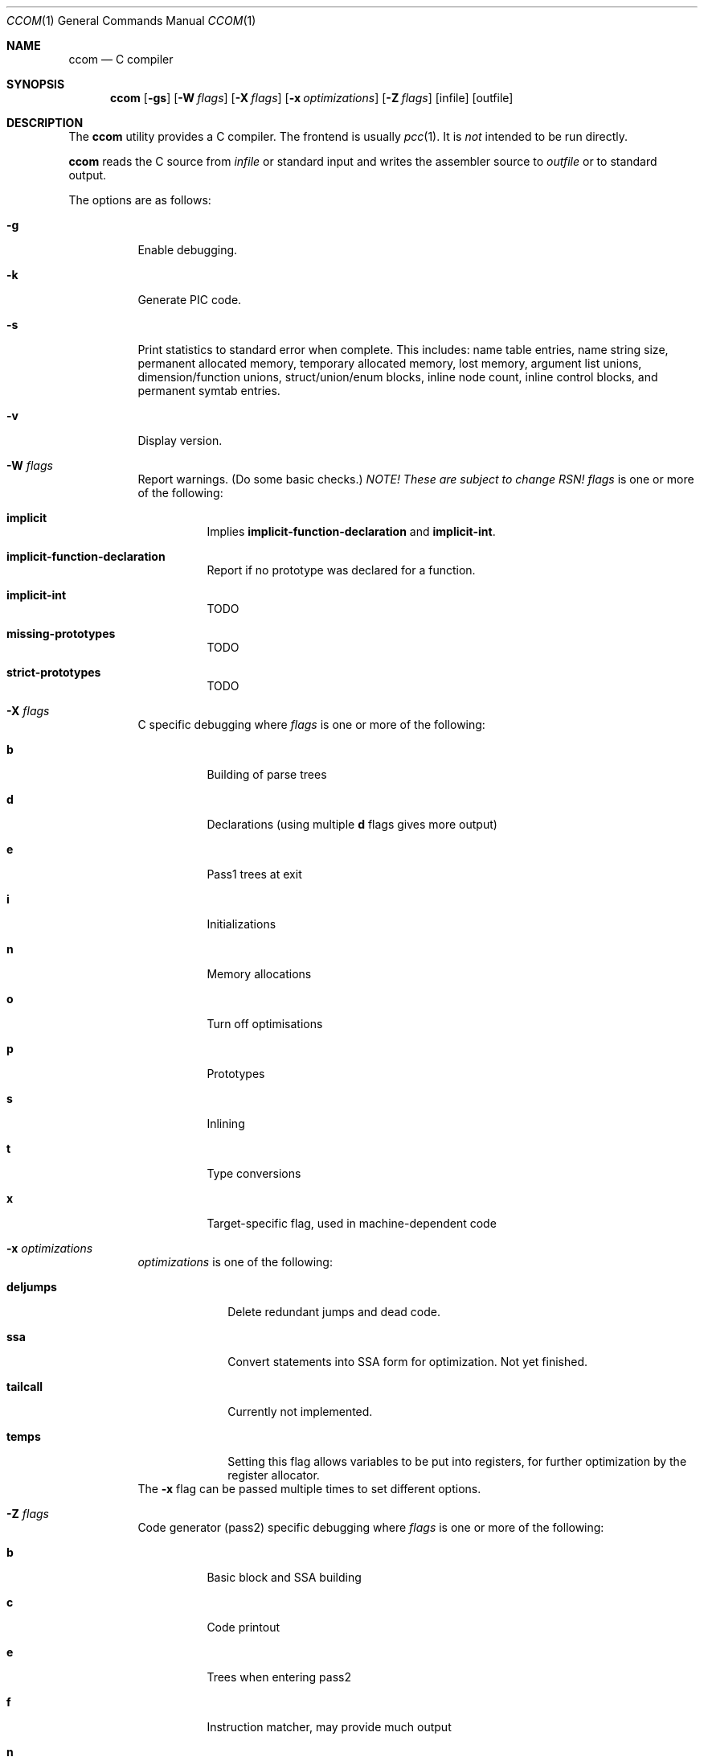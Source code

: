 .\"	$NetBSD$
.\"	$Id$
."\
.\" Copyright (c) 2007 Jeremy C. Reed <reed@reedmedia.net>
.\" Permission to use, copy, modify, and/or distribute this software for any
.\" purpose with or without fee is hereby granted, provided that the above
.\" copyright notice and this permission notice appear in all copies.
.\"
.\" THE SOFTWARE IS PROVIDED "AS IS" AND THE AUTHOR AND CONTRIBUTORS DISCLAIM
.\" ALL WARRANTIES WITH REGARD TO THIS SOFTWARE INCLUDING ALL IMPLIED
.\" WARRANTIES OF MERCHANTABILITY AND FITNESS. IN NO EVENT SHALL AUTHOR AND
.\" CONTRIBUTORS BE LIABLE FOR ANY SPECIAL, DIRECT, INDIRECT, OR CONSEQUENTIAL
.\" DAMAGES OR ANY DAMAGES WHATSOEVER RESULTING FROM LOSS OF USE, DATA OR
.\" PROFITS, WHETHER IN AN ACTION OF CONTRACT, NEGLIGENCE OR OTHER TORTIOUS
.\" ACTION, ARISING OUT OF OR IN CONNECTION WITH THE USE OR PERFORMANCE OF
.\" THIS SOFTWARE.
.Dd September 14, 2007
.Dt CCOM 1
.Os
.Sh NAME
.Nm ccom
.Nd C compiler
.Sh SYNOPSIS
.Nm
.Op Fl gs
.Op Fl W Ar flags
.Op Fl X Ar flags
.Op Fl x Ar optimizations
.Op Fl Z Ar flags
.Op infile
.Op outfile
.Sh DESCRIPTION
The
.Nm
utility provides a C compiler.
The frontend is usually
.Xr pcc 1 .
It is
.Em not
intended to be run directly.
.Pp
.Nm
reads the C source from
.Ar infile
or standard input and writes the assembler source
to
.Ar outfile
or to standard output.
.Pp
The options are as follows:
.Bl -tag -width Ds
.It Fl g
Enable debugging.
.\" built into binary, explain stabs?
.It Fl k
Generate PIC code.
.It Fl s
Print statistics to standard error when complete.
This includes:
name table entries, name string size, permanent allocated memory,
temporary allocated memory, lost memory, argument list unions,
dimension/function unions, struct/union/enum blocks, inline node count,
inline control blocks, and permanent symtab entries.
.\" TODO: explain units for above?
.It Fl v
Display version.
.It Fl W Ar flags
Report warnings.
(Do some basic checks.)
.Em NOTE!
.Em These are subject to change RSN!
.Ar flags
is one or more of the following:
.Bl -tag -width Ds
.It Sy implicit
Implies
.Sy implicit-function-declaration
and
.Sy implicit-int .
.It Sy implicit-function-declaration
Report if no prototype was declared for a function.
.It Sy implicit-int
TODO
.It Sy missing-prototypes
TODO
.It Sy strict-prototypes
TODO
.El
.\"
.It Fl X Ar flags
C specific debugging where
.Ar flags
is one or more of the following:
.Bl -tag -width Ds
.It Sy b
Building of parse trees
.It Sy d
Declarations (using multiple
.Sy d
flags gives more output)
.It Sy e
Pass1 trees at exit
.It Sy i
Initializations
.It Sy n
Memory allocations
.It Sy o
Turn off optimisations
.It Sy p
Prototypes
.It Sy s
Inlining
.It Sy t
Type conversions
.It Sy x
Target-specific flag, used in machine-dependent code
.El
.\"
.It Fl x Ar optimizations
.Ar optimizations
is one of the following:
.\" TODO: reword this, since multiple terms don't go with one -x switch??
.Bl -tag -width deljumps
.It Sy deljumps
Delete redundant jumps and dead code.
.It Sy ssa
Convert statements into SSA form for optimization.
Not yet finished.
.It Sy tailcall
Currently not implemented.
.It Sy temps
Setting this flag allows variables to be put into registers, for further
optimization by the register allocator.
.El
The
.Fl x
flag can be passed multiple times to set different options.
.\"
.It Fl Z Ar flags
Code generator (pass2) specific debugging where
.Ar flags
is one or more of the following:
.Bl -tag -width Ds
.It Sy b
Basic block and SSA building
.It Sy c
Code printout
.It Sy e
Trees when entering pass2
.It Sy f
Instruction matcher, may provide much output
.It Sy n
Memory allocation
.It Sy o
Instruction generator
.It Sy r
Register allocator
.It Sy s
Shape matching in instruction generator
.It Sy t
Type matching in instruction generator
.It Sy u
Sethi-Ullman computations
.It Sy x
Target-specific flag, used in machine-dependent code
.El
.El
.Sh SEE ALSO
.Xr as 1 ,
.Xr cpp 1 ,
.Xr pcc 1
.Sh HISTORY
The
.Nm
compiler is based on the original Portable C Compiler by S. C. Johnson,
written in the late 70's.
Even though much of the compiler has been rewritten, some of the
basics still remain.
About 50% of the frontend code and 80% of the backend code has been
rewritten.
Most is written by Anders Magnusson, with the exception of
the data-flow analysis part and the SSA conversion code which is
written by Peter A Jonsson, and the Mips port that were written as
part of a project by undergraduate students at Lulea University of
Technology.
.Pp
This product includes software developed or owned by Caldera
International, Inc.
